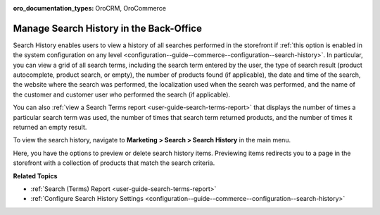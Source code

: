 :oro_documentation_types: OroCRM, OroCommerce

.. _user-guide-search-search-history:

Manage Search History in the Back-Office
========================================

Search History enables users to view a history of all searches performed in the storefront if :ref:`this option is enabled in the system configuration on any level <configuration--guide--commerce--configuration--search-history>`. In particular, you can view a grid of all search terms, including the search term entered by the user, the type of search result (product autocomplete, product search, or empty), the number of products found (if applicable), the date and time of the search, the website where the search was performed, the localization used when the search was performed, and the name of the customer and customer user who performed the search (if applicable).

You can also :ref:`view a Search Terms report <user-guide-search-terms-report>` that displays the number of times a particular search term was used, the number of times that search term returned products, and the number of times it returned an empty result.

To view the search history, navigate to **Marketing > Search > Search History** in the main menu.

.. image:: /user/img/marketing/search/search-items-grid.png
   :alt: Search history grid in the back-office

Here, you have the options to preview or delete search history items. Previewing items redirects you to a page in the storefront with a collection of products that match the search criteria.

**Related Topics**

* :ref:`Search (Terms) Report <user-guide-search-terms-report>`
* :ref:`Configure Search History Settings <configuration--guide--commerce--configuration--search-history>`




